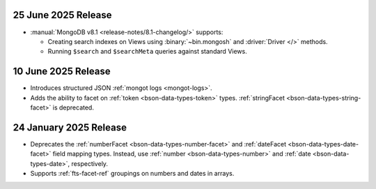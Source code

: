 .. _ fts20250707:

25 June 2025 Release 
~~~~~~~~~~~~~~~~~~~~

- :manual:`MongoDB v8.1 <release-notes/8.1-changelog/>` supports: 
  
  - Creating search indexes on Views using :binary:`~bin.mongosh` and :driver:`Driver </>`
    methods. 
  - Running ``$search`` and ``$searchMeta`` queries against standard Views.

.. _ fts20250610:

10 June 2025 Release
~~~~~~~~~~~~~~~~~~~~

- Introduces structured JSON :ref:`mongot logs <mongot-logs>`.
- Adds the ability to facet on :ref:`token <bson-data-types-token>` 
  types. :ref:`stringFacet <bson-data-types-string-facet>` is 
  deprecated.

.. _fts20250124:

24 January 2025 Release
~~~~~~~~~~~~~~~~~~~~~~~~

- Deprecates the :ref:`numberFacet <bson-data-types-number-facet>` and
  :ref:`dateFacet <bson-data-types-date-facet>` field mapping types.
  Instead, use :ref:`number <bson-data-types-number>` and :ref:`date
  <bson-data-types-date>`, respectively. 
- Supports :ref:`fts-facet-ref` groupings on numbers and dates in arrays.
